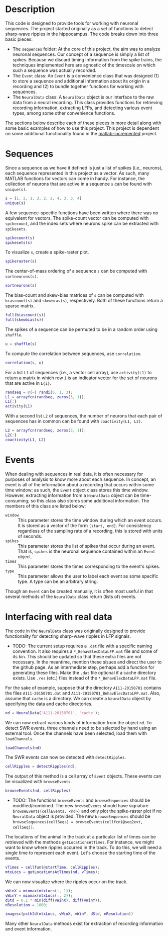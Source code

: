 #+LATEX_HEADER: \usepackage[margin=1in]{geometry}

* Description

This code is designed to provide tools for working with neuronal sequences. The
project started originally as a set of functions to detect sharp-wave ripples in
the hippocampus. The code breaks down into three basic pieces:
- The =sequences= folder: At the core of this project, the aim was to analyze
  neuronal sequences. Our concept of a sequence is simply a list of spikes.
  Because we discard timing information from the spike trains, the techniques
  implemented here are agnostic of the timescale on which such a sequence was
  actually recorded.
- The =Event= class: An =Event= is a convenience class that was designed (1) to
  store a sequence and additional information about its origin in a recording
  and (2) to bundle together functions for working with sequences.
- The =NeuralData= class: A =NeuralData= object is our interface to the raw data
  from a neural recording. This class provides functions for retrieving
  recording information, extracting LFPs, and detecting various event types,
  among some other convenience functions.
The sections below describe each of these pieces in more detail along with some
basic examples of how to use this project. This project is dependent on some
additional functionality found in the [[https://bitbucket.org/zjroth/matlab-incremented/][matlab-incremented]] project.

* Sequences

Since a sequence as we have it defined is just a list of spikes (i.e., neurons),
each sequence represented in this project as a vector. As such, many MATLAB
functions for vectors can come in handy. For instance, the collection of neurons
that are active in a sequence =s= can be found with =unique(s)=.
#+BEGIN_SRC matlab :session :exports none :results silent
  cd ~/data/analysis/
  init_analysis_workspace
#+END_SRC
#+BEGIN_SRC matlab :session :results output :exports both
  s = [1, 2, 1, 3, 2, 2, 4, 3, 3, 4]
  unique(s)
#+END_SRC
A few sequence-specific functions have been written where there was no
equivalent for vectors. The spike-count vector can be computed with
=spikecount=, and the index sets where neurons spike can be extracted with
=spikesets=.
#+BEGIN_SRC matlab
  spikecount(s)
  spikesets(s)
#+END_SRC
To visualize =s=, create a spike-raster plot.
#+BEGIN_SRC matlab
  spikeraster(s)
#+END_SRC
#+BEGIN_SRC matlab :session :results file :exports results
  figure('visible', 'off');
  spikeraster(s);
  print('tmp.png', '-dpng');
  'tmp.png';
#+END_SRC
The center-of-mass ordering of a sequence =s= can be computed with
=sortneurons(s)=.
#+BEGIN_SRC matlab :session :results output :exports both
  sortneurons(s)
#+END_SRC
The bias-count and skew-bias matrices of =s= can be computed with =biascount(s)=
and =skewbias(s)=, respectively. Both of these functions return a sparse matrix.
#+BEGIN_SRC matlab :session :results output :exports both
  full(biascount(s))
  full(skewbias(s))
#+END_SRC
The spikes of a sequence can be permuted to be in a random order using
=shuffle=.
#+BEGIN_SRC matlab :session :results output :exports both
  u = shuffle(s)
#+END_SRC
To compute the correlation between sequences, use =correlation=.
#+BEGIN_SRC matlab :session :results output :exports both
  correlation(s, u)
#+END_SRC
For a list =L1= of sequences (i.e., a vector cell array), use =activity(L1)= to
return a matrix in which row =i= is an indicator vector for the set of neurons
that are active in =L{i}=.
#+BEGIN_SRC matlab :session :results output :exports both
  randseq = @(~) randi(5, 1, 3);
  L1 = arrayfcn(randseq, zeros(3, 1));
  L1{:}
  activity(L1)
#+END_SRC
With a second list =L2= of sequences, the number of neurons that each pair of
sequences has in common can be found with =coactivity(L1, L2)=.
#+BEGIN_SRC matlab :session :results output :exports both
  L2 = arrayfcn(randseq, zeros(3, 1));
  L2{:}
  coactivity(L1, L2)
#+END_SRC

* Events

When dealing with sequences in real data, it is often necessary for purposes of
analysis to know more about each sequence. In concept, an event is all of the
information about a recording that occurs within some time window; as such, the
=Event= object class stores this time window. However, extracting information
from a =NeuralData= object can be time-consuming; so this class also stores some
additional information. The members of this class are listed below:
- =window= :: This parameter stores the time window during which an event
              occurs. It is stored as a vector of the form =[start, end]=. For
              consistency regardless of the sampling rate of a recording, this
              is stored with units of seconds.
- =spikes= :: This parameter stores the list of spikes that occur during an
              event. That is, =spikes= is the neuronal sequence contained within
              an =Event= object.
- =times= :: This parameter stores the times corresponding to the event's
             spikes.
- =type= :: This parameter allows the user to label each event as some specific
            type. A type can be an arbitrary string.
Though an =Event= can be created manually, it is often most useful in that
several methods of the =NeuralData= class return (lists of) events.

* Interfacing with real data

The code in the =NeuralData= class was originally designed to provide
functionality for detecting sharp-wave ripples in LFP signals.
- TODO: The current setup requires a =.dat= file with a specific naming
  convention. It also requires a =*_BehavElecDataLFP.mat= file and some of its
  kin. This should be updated so that these extra files are not necessary. In
  the meantime, mention these sisues and direct the user to the github page. As
  an intermediate step, perhaps add a function for generating these files. Make
  the =.dat= file optional if a cache directory exists. Use =.res= (etc.) files
  instead of the =*_BehavElecDataLFP.mat= file.
For the sake of example, suppose that the directory =A111-20150701= contains the
files =A111-20150701.dat= and =A111-20150701_BehavElecDataLFP.mat=. Also, assume
that =cache= is a directory. We can create a =NeuralData= object by specifying
the data and cache directories.
#+BEGIN_SRC matlab
  nd = NeuralData('A111-20150701', 'cache');
#+END_SRC
We can now extract various kinds of information from the object =nd=. To detect
SWR events, three channels need to be selected by hand using an external tool.
Once the channels have been selected, load them with =loadChannels=.
#+BEGIN_SRC matlab
  loadChannels(nd)
#+END_SRC
The SWR events can now be detected with =detectRipples=.
#+BEGIN_SRC matlab
  cellRipples = detectRipples(nd);
#+END_SRC
The output of this method is a cell array of =Event= objects. These events can
be visualized with =browseEvents=.
#+BEGIN_SRC matlab
  browseEvents(nd, cellRipples)
#+END_SRC
- TODO: The functions =browseEvents= and =browseSequences= should be
  modified/combined. The new =browseEvents= should have signature
  =browseEvents(cellEvents, <nd>)= and only plot the spike-raster plot if no
  =NeuralData= object is provided. The new =browseSequences= should be
  =browseSequences(cellSeqs) = browseEvents(cellfcn(@seq2evt, cellSeq))=.
The locations of the animal in the track at a particular list of times can be
retrieved with the methods =getLocationsAtTimes=. For instance, we might want to
know where ripples occurred in the track. To do this, we will need a single time
to represent each event. Let's choose the starting time of the events.
#+BEGIN_SRC matlab
  vTimes = cellfun(@startTime, cellRipples);
  mtxLocs = getLocationsAtTimes(nd, vTimes);
#+END_SRC
We can now visualize where the ripples occur on the track.
#+BEGIN_SRC matlab
  vWinX = minmax(mtxLocs(:, 1));
  vWinY = minmax(mtxLocs(:, 2));
  dStd = 0.1 * min(diff(vWinX), diff(vWinY));
  nResolution = 1000;

  imagesc(psth2d(mtxLocs, vWinX, vWinY, dStd, nResolution))
#+END_SRC
Many other =NeuralData= methods exist for extraction of recording information
and event information.
